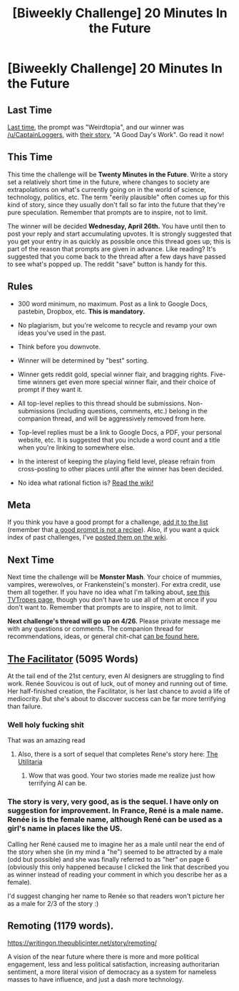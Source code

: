 #+TITLE: [Biweekly Challenge] 20 Minutes In the Future

* [Biweekly Challenge] 20 Minutes In the Future
:PROPERTIES:
:Author: alexanderwales
:Score: 9
:DateUnix: 1492112282.0
:DateShort: 2017-Apr-14
:END:
** Last Time
   :PROPERTIES:
   :CUSTOM_ID: last-time
   :END:
[[https://www.reddit.com/r/rational/comments/62byv5/biweekly_challenge_weirdtopia/][Last time,]] the prompt was "Weirdtopia", and our winner was [[/u/CaptainLoggers]], with [[https://www.reddit.com/r/rational/comments/62byv5/biweekly_challenge_weirdtopia/dg1ysjj/][their story]], "A Good Day's Work". Go read it now!

** This Time
   :PROPERTIES:
   :CUSTOM_ID: this-time
   :END:
This time the challenge will be *Twenty Minutes in the Future*. Write a story set a relatively short time in the future, where changes to society are extrapolations on what's currently going on in the world of science, technology, politics, etc. The term "eerily plausible" often comes up for this kind of story, since they usually don't fall so far into the future that they're pure speculation. Remember that prompts are to inspire, not to limit.

The winner will be decided *Wednesday, April 26th.* You have until then to post your reply and start accumulating upvotes. It is strongly suggested that you get your entry in as quickly as possible once this thread goes up; this is part of the reason that prompts are given in advance. Like reading? It's suggested that you come back to the thread after a few days have passed to see what's popped up. The reddit "save" button is handy for this.

** Rules
   :PROPERTIES:
   :CUSTOM_ID: rules
   :END:

- 300 word minimum, no maximum. Post as a link to Google Docs, pastebin, Dropbox, etc. *This is mandatory.*

- No plagiarism, but you're welcome to recycle and revamp your own ideas you've used in the past.

- Think before you downvote.

- Winner will be determined by "best" sorting.

- Winner gets reddit gold, special winner flair, and bragging rights. Five-time winners get even more special winner flair, and their choice of prompt if they want it.

- All top-level replies to this thread should be submissions. Non-submissions (including questions, comments, etc.) belong in the companion thread, and will be aggressively removed from here.

- Top-level replies must be a link to Google Docs, a PDF, your personal website, etc. It is suggested that you include a word count and a title when you're linking to somewhere else.

- In the interest of keeping the playing field level, please refrain from cross-posting to other places until after the winner has been decided.

- No idea what rational fiction is? [[http://www.reddit.com/r/rational/wiki/index][Read the wiki!]]

** Meta
   :PROPERTIES:
   :CUSTOM_ID: meta
   :END:
If you think you have a good prompt for a challenge, [[https://docs.google.com/spreadsheets/d/1B6HaZc8FYkr6l6Q4cwBc9_-Yq1g0f_HmdHK5L1tbEbA/edit?usp=sharing][add it to the list]] (remember that [[http://www.reddit.com/r/WritingPrompts/wiki/prompts?src=RECIPE][a good prompt is not a recipe]]). Also, if you want a quick index of past challenges, I've [[https://www.reddit.com/r/rational/wiki/weeklychallenge][posted them on the wiki]].

** Next Time
   :PROPERTIES:
   :CUSTOM_ID: next-time
   :END:
Next time the challenge will be *Monster Mash*. Your choice of mummies, vampires, werewolves, or Frankenstein('s monster). For extra credit, use them all together. If you have no idea what I'm talking about, [[http://tvtropes.org/pmwiki/pmwiki.php/Main/MonsterMash][see this TVTropes page]], though you don't have to use all of them at once if you don't want to. Remember that prompts are to inspire, not to limit.

*Next challenge's thread will go up on 4/26.* Please private message me with any questions or comments. The companion thread for recommendations, ideas, or general chit-chat [[https://www.reddit.com/r/rational/comments/65fbku/challenge_companion_20_minutes_in_the_future/][can be found here.]]


** [[https://ascentuniverse.wordpress.com/2018/04/02/the-facilitator-2099/][The Facilitator]] (5095 Words)

At the tail end of the 21st century, even AI designers are struggling to find work. Renée Souvicou is out of luck, out of money and running out of time. Her half-finished creation, the Facilitator, is her last chance to avoid a life of mediocrity. But she's about to discover success can be far more terrifying than failure.
:PROPERTIES:
:Author: TheUtilitaria
:Score: 1
:DateUnix: 1492287994.0
:DateShort: 2017-Apr-16
:END:

*** Well holy fucking shit

That was an amazing read
:PROPERTIES:
:Author: eaterofclouds
:Score: 1
:DateUnix: 1492340550.0
:DateShort: 2017-Apr-16
:END:

**** Also, there is a sort of sequel that completes Rene's story here: [[https://www.dropbox.com/s/r8uwt93t2p92itr/The%20Utilitaria.pdf][The Utilitaria]]
:PROPERTIES:
:Author: TheUtilitaria
:Score: 1
:DateUnix: 1492341201.0
:DateShort: 2017-Apr-16
:END:

***** Wow that was good. Your two stories made me realize just how terrifying AI can be.
:PROPERTIES:
:Author: SageOfStupidity
:Score: 1
:DateUnix: 1492896076.0
:DateShort: 2017-Apr-23
:END:


*** The story is very, very good, as is the sequel. I have only on suggestion for improvement. In France, René is a male name. Renée is is the female name, although René can be used as a girl's name in places like the US.

Calling her René caused me to imagine her as a male until near the end of the story when she (in my mind a "he") seemed to be attracted by a male (odd but possible) and she was finally referred to as "her" on page 6 (obviously this only happened because I clicked the link that described you as winner instead of reading your comment in which you describe her as a female).

I'd suggest changing her name to Renée so that readers won't picture her as a male for 2/3 of the story :)
:PROPERTIES:
:Author: Ninmesara
:Score: 1
:DateUnix: 1497436838.0
:DateShort: 2017-Jun-14
:END:


** Remoting (1179 words).

[[https://writingon.thepublicinter.net/story/remoting/]]

A vision of the near future where there is more and more political engagement, less and less political satisfaction, increasing authoritarian sentiment, a more literal vision of democracy as a system for nameless masses to have influence, and just a dash more technology.
:PROPERTIES:
:Author: thepublicinternet
:Score: 1
:DateUnix: 1492198293.0
:DateShort: 2017-Apr-15
:END:
